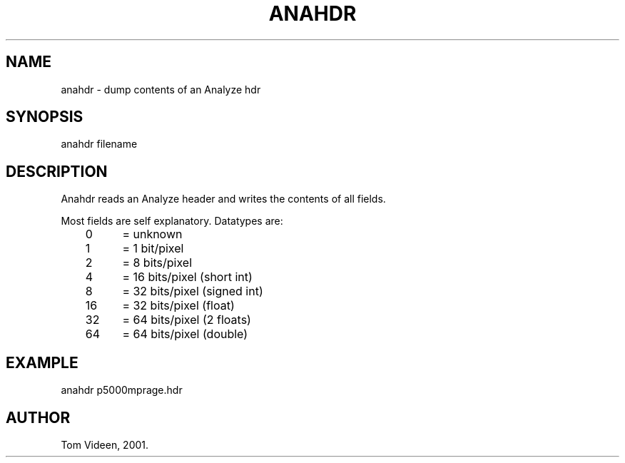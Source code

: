 .TH ANAHDR 1 "21-Dec-2001" "Neuroimaging Lab"
.SH NAME
anahdr - dump contents of an Analyze hdr
.SH SYNOPSIS
anahdr filename

.SH DESCRIPTION
Anahdr reads an Analyze header and writes the contents of all fields.

.nf
Most fields are self explanatory. Datatypes are:
	 0	= unknown
	 1	=  1 bit/pixel
	 2	=  8 bits/pixel
	 4	= 16 bits/pixel (short int)
	 8	= 32 bits/pixel (signed int)
	16	= 32 bits/pixel (float)
	32	= 64 bits/pixel (2 floats)
	64	= 64 bits/pixel (double)

.SH EXAMPLE
anahdr p5000mprage.hdr

.SH AUTHOR
Tom Videen, 2001.
